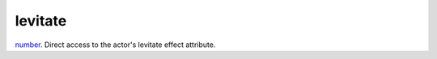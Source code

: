 levitate
====================================================================================================

`number`_. Direct access to the actor's levitate effect attribute.

.. _`number`: ../../../lua/type/number.html
